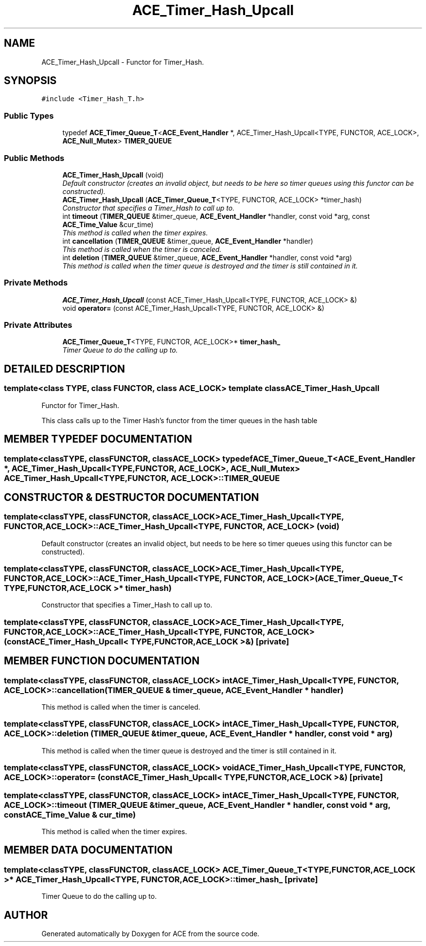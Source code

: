 .TH ACE_Timer_Hash_Upcall 3 "5 Oct 2001" "ACE" \" -*- nroff -*-
.ad l
.nh
.SH NAME
ACE_Timer_Hash_Upcall \- Functor for Timer_Hash. 
.SH SYNOPSIS
.br
.PP
\fC#include <Timer_Hash_T.h>\fR
.PP
.SS Public Types

.in +1c
.ti -1c
.RI "typedef \fBACE_Timer_Queue_T\fR<\fBACE_Event_Handler\fR *, ACE_Timer_Hash_Upcall<TYPE, FUNCTOR, ACE_LOCK>, \fBACE_Null_Mutex\fR> \fBTIMER_QUEUE\fR"
.br
.in -1c
.SS Public Methods

.in +1c
.ti -1c
.RI "\fBACE_Timer_Hash_Upcall\fR (void)"
.br
.RI "\fIDefault constructor (creates an invalid object, but needs to be here so timer queues using this functor can be constructed).\fR"
.ti -1c
.RI "\fBACE_Timer_Hash_Upcall\fR (\fBACE_Timer_Queue_T\fR<TYPE, FUNCTOR, ACE_LOCK> *timer_hash)"
.br
.RI "\fIConstructor that specifies a Timer_Hash to call up to.\fR"
.ti -1c
.RI "int \fBtimeout\fR (\fBTIMER_QUEUE\fR &timer_queue, \fBACE_Event_Handler\fR *handler, const void *arg, const \fBACE_Time_Value\fR &cur_time)"
.br
.RI "\fIThis method is called when the timer expires.\fR"
.ti -1c
.RI "int \fBcancellation\fR (\fBTIMER_QUEUE\fR &timer_queue, \fBACE_Event_Handler\fR *handler)"
.br
.RI "\fIThis method is called when the timer is canceled.\fR"
.ti -1c
.RI "int \fBdeletion\fR (\fBTIMER_QUEUE\fR &timer_queue, \fBACE_Event_Handler\fR *handler, const void *arg)"
.br
.RI "\fIThis method is called when the timer queue is destroyed and the timer is still contained in it.\fR"
.in -1c
.SS Private Methods

.in +1c
.ti -1c
.RI "\fBACE_Timer_Hash_Upcall\fR (const ACE_Timer_Hash_Upcall<TYPE, FUNCTOR, ACE_LOCK> &)"
.br
.ti -1c
.RI "void \fBoperator=\fR (const ACE_Timer_Hash_Upcall<TYPE, FUNCTOR, ACE_LOCK> &)"
.br
.in -1c
.SS Private Attributes

.in +1c
.ti -1c
.RI "\fBACE_Timer_Queue_T\fR<TYPE, FUNCTOR, ACE_LOCK>* \fBtimer_hash_\fR"
.br
.RI "\fITimer Queue to do the calling up to.\fR"
.in -1c
.SH DETAILED DESCRIPTION
.PP 

.SS template<class TYPE, class FUNCTOR, class ACE_LOCK>  template class ACE_Timer_Hash_Upcall
Functor for Timer_Hash.
.PP
.PP
 This class calls up to the Timer Hash's functor from the timer queues in the hash table 
.PP
.SH MEMBER TYPEDEF DOCUMENTATION
.PP 
.SS template<classTYPE, classFUNCTOR, classACE_LOCK> typedef \fBACE_Timer_Queue_T\fR<\fBACE_Event_Handler\fR *, ACE_Timer_Hash_Upcall<TYPE, FUNCTOR, ACE_LOCK>, \fBACE_Null_Mutex\fR> ACE_Timer_Hash_Upcall<TYPE, FUNCTOR, ACE_LOCK>::TIMER_QUEUE
.PP
.SH CONSTRUCTOR & DESTRUCTOR DOCUMENTATION
.PP 
.SS template<classTYPE, classFUNCTOR, classACE_LOCK> ACE_Timer_Hash_Upcall<TYPE, FUNCTOR, ACE_LOCK>::ACE_Timer_Hash_Upcall<TYPE, FUNCTOR, ACE_LOCK> (void)
.PP
Default constructor (creates an invalid object, but needs to be here so timer queues using this functor can be constructed).
.PP
.SS template<classTYPE, classFUNCTOR, classACE_LOCK> ACE_Timer_Hash_Upcall<TYPE, FUNCTOR, ACE_LOCK>::ACE_Timer_Hash_Upcall<TYPE, FUNCTOR, ACE_LOCK> (\fBACE_Timer_Queue_T\fR< TYPE,FUNCTOR,ACE_LOCK >* timer_hash)
.PP
Constructor that specifies a Timer_Hash to call up to.
.PP
.SS template<classTYPE, classFUNCTOR, classACE_LOCK> ACE_Timer_Hash_Upcall<TYPE, FUNCTOR, ACE_LOCK>::ACE_Timer_Hash_Upcall<TYPE, FUNCTOR, ACE_LOCK> (const ACE_Timer_Hash_Upcall< TYPE,FUNCTOR,ACE_LOCK >&)\fC [private]\fR
.PP
.SH MEMBER FUNCTION DOCUMENTATION
.PP 
.SS template<classTYPE, classFUNCTOR, classACE_LOCK> int ACE_Timer_Hash_Upcall<TYPE, FUNCTOR, ACE_LOCK>::cancellation (\fBTIMER_QUEUE\fR & timer_queue, \fBACE_Event_Handler\fR * handler)
.PP
This method is called when the timer is canceled.
.PP
.SS template<classTYPE, classFUNCTOR, classACE_LOCK> int ACE_Timer_Hash_Upcall<TYPE, FUNCTOR, ACE_LOCK>::deletion (\fBTIMER_QUEUE\fR & timer_queue, \fBACE_Event_Handler\fR * handler, const void * arg)
.PP
This method is called when the timer queue is destroyed and the timer is still contained in it.
.PP
.SS template<classTYPE, classFUNCTOR, classACE_LOCK> void ACE_Timer_Hash_Upcall<TYPE, FUNCTOR, ACE_LOCK>::operator= (const ACE_Timer_Hash_Upcall< TYPE,FUNCTOR,ACE_LOCK >&)\fC [private]\fR
.PP
.SS template<classTYPE, classFUNCTOR, classACE_LOCK> int ACE_Timer_Hash_Upcall<TYPE, FUNCTOR, ACE_LOCK>::timeout (\fBTIMER_QUEUE\fR & timer_queue, \fBACE_Event_Handler\fR * handler, const void * arg, const \fBACE_Time_Value\fR & cur_time)
.PP
This method is called when the timer expires.
.PP
.SH MEMBER DATA DOCUMENTATION
.PP 
.SS template<classTYPE, classFUNCTOR, classACE_LOCK> \fBACE_Timer_Queue_T\fR< TYPE,FUNCTOR,ACE_LOCK >* ACE_Timer_Hash_Upcall<TYPE, FUNCTOR, ACE_LOCK>::timer_hash_\fC [private]\fR
.PP
Timer Queue to do the calling up to.
.PP


.SH AUTHOR
.PP 
Generated automatically by Doxygen for ACE from the source code.